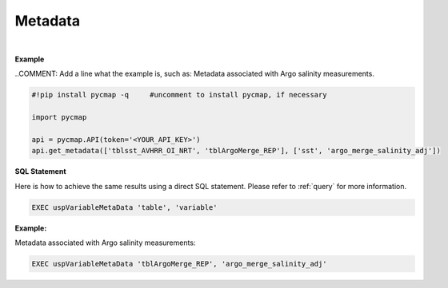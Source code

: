 .. _metadata:



Metadata
========


.. image:: https://colab.research.google.com/assets/colab-badge.svg
   :target: https://colab.research.google.com/github/simonscmap/pycmap/blob/master/docs/MetaData.ipynb

.. image:: https://mybinder.org/badge_logo.svg
   :target: https://mybinder.org/v2/gh/simonscmap/pycmap/master?filepath=docs%2FMetaData.ipynb



.. method:: get_metadata(table, variable)



    Returns a dataframe containing the associated metadata of a variable (such as data source, distributor, references, and etc..).
    The inputs can be string literals (if only one table, and variable is passed) or a list of string literals.

    |

    :Parameters:
        **table: string or list of string**
            The name of table where the variable is stored. A full list of table names can be found in the :ref:`Catalog`.
        **variable: string or list of string\:**
            Variable short name. A full list of variable short names can be found in the :ref:`Catalog`.


    :returns\:: Pandas dataframe.

|

**Example**

..COMMENT: Add a line what the example is, such as: Metadata associated with Argo salinity measurements. 

.. code-block:: python

  #!pip install pycmap -q     #uncomment to install pycmap, if necessary

  import pycmap

  api = pycmap.API(token='<YOUR_API_KEY>')
  api.get_metadata(['tblsst_AVHRR_OI_NRT', 'tblArgoMerge_REP'], ['sst', 'argo_merge_salinity_adj'])


.. figure:: /_static/overview_icons/sql.png
 :scale: 10 %

**SQL Statement**

Here is how to achieve the same results using a direct SQL statement. Please refer to :ref:`query` for more information.

.. code-block:: sql

  EXEC uspVariableMetaData 'table', 'variable'

**Example:**

Metadata associated with Argo salinity measurements:

.. code-block:: sql

  EXEC uspVariableMetaData 'tblArgoMerge_REP', 'argo_merge_salinity_adj'
